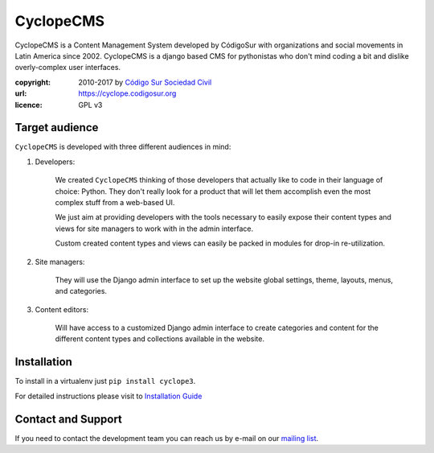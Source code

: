 CyclopeCMS
========

CyclopeCMS is a Content Management System developed by CódigoSur with organizations and social movements in Latin America since 2002. CyclopeCMS is a django based CMS for pythonistas who don't mind coding a bit and dislike overly-complex user interfaces. 

:copyright: 2010-2017 by `Código Sur Sociedad Civil <https://www.codigosur.org>`_
:url: https://cyclope.codigosur.org
:licence: GPL v3

Target audience
---------------

``CyclopeCMS`` is developed with three different audiences in mind:

1. Developers:

    We created ``CyclopeCMS`` thinking of those developers that actually like to code in their language of choice: Python. They don't really look for a product that will let them accomplish even the most complex stuff from a web-based UI.

    We just aim at providing developers with the tools necessary to easily expose their content types and views for site managers to work with in the admin interface.

    Custom created content types and views can easily be packed in modules for drop-in re-utilization.

2. Site managers:

    They will use the Django admin interface to set up the website global settings, theme, layouts, menus, and categories.

3. Content editors:

    Will have access to a customized Django admin interface to create categories and content for the different content types and collections available in the website.


Installation
------------

To install in a virtualenv just ``pip install cyclope3``.

For detailed instructions please visit to `Installation Guide <https://github.com/CodigoSur/cyclope/wiki/Gu%C3%ADa-de-instalaci%C3%B3n>`_


Contact and Support
-------------------

If you need to contact the development team you can reach us by e-mail on our `mailing list <https://listas.codigosur.org/mailman/listinfo/cyclopegpl>`_.


